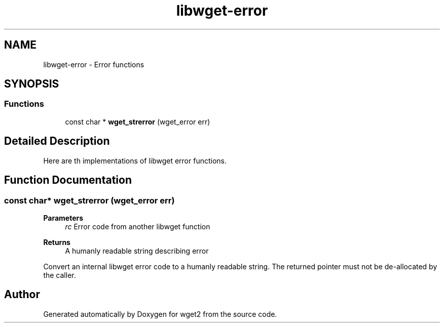 .TH "libwget-error" 3 "Fri May 27 2022" "Version 2.0.1" "wget2" \" -*- nroff -*-
.ad l
.nh
.SH NAME
libwget-error \- Error functions
.SH SYNOPSIS
.br
.PP
.SS "Functions"

.in +1c
.ti -1c
.RI "const char * \fBwget_strerror\fP (wget_error err)"
.br
.in -1c
.SH "Detailed Description"
.PP 
Here are th implementations of libwget error functions\&. 
.SH "Function Documentation"
.PP 
.SS "const char* wget_strerror (wget_error err)"

.PP
\fBParameters\fP
.RS 4
\fIrc\fP Error code from another libwget function 
.RE
.PP
\fBReturns\fP
.RS 4
A humanly readable string describing error
.RE
.PP
Convert an internal libwget error code to a humanly readable string\&. The returned pointer must not be de-allocated by the caller\&. 
.SH "Author"
.PP 
Generated automatically by Doxygen for wget2 from the source code\&.
